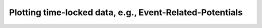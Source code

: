 .. _examples_erp:

Plotting time-locked data, e.g., Event-Related-Potentials
===========================================================

.. plot:: ../examples/erp_on_generated_data.py
    :include-source:

